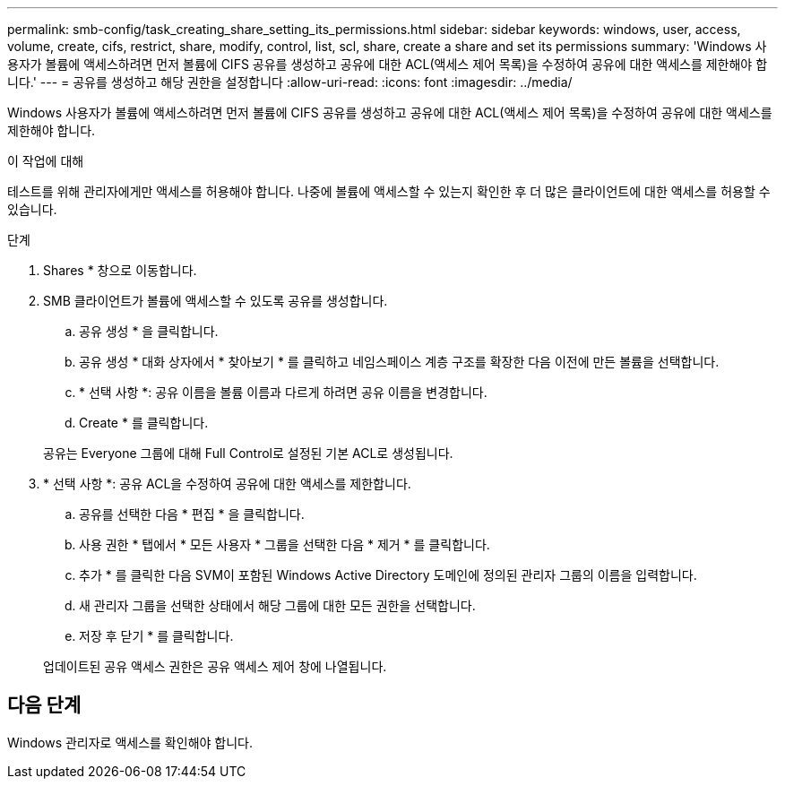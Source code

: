 ---
permalink: smb-config/task_creating_share_setting_its_permissions.html 
sidebar: sidebar 
keywords: windows, user, access, volume, create, cifs, restrict, share, modify, control, list, scl, share, create a share and set its permissions 
summary: 'Windows 사용자가 볼륨에 액세스하려면 먼저 볼륨에 CIFS 공유를 생성하고 공유에 대한 ACL(액세스 제어 목록)을 수정하여 공유에 대한 액세스를 제한해야 합니다.' 
---
= 공유를 생성하고 해당 권한을 설정합니다
:allow-uri-read: 
:icons: font
:imagesdir: ../media/


[role="lead"]
Windows 사용자가 볼륨에 액세스하려면 먼저 볼륨에 CIFS 공유를 생성하고 공유에 대한 ACL(액세스 제어 목록)을 수정하여 공유에 대한 액세스를 제한해야 합니다.

.이 작업에 대해
테스트를 위해 관리자에게만 액세스를 허용해야 합니다. 나중에 볼륨에 액세스할 수 있는지 확인한 후 더 많은 클라이언트에 대한 액세스를 허용할 수 있습니다.

.단계
. Shares * 창으로 이동합니다.
. SMB 클라이언트가 볼륨에 액세스할 수 있도록 공유를 생성합니다.
+
.. 공유 생성 * 을 클릭합니다.
.. 공유 생성 * 대화 상자에서 * 찾아보기 * 를 클릭하고 네임스페이스 계층 구조를 확장한 다음 이전에 만든 볼륨을 선택합니다.
.. * 선택 사항 *: 공유 이름을 볼륨 이름과 다르게 하려면 공유 이름을 변경합니다.
.. Create * 를 클릭합니다.


+
공유는 Everyone 그룹에 대해 Full Control로 설정된 기본 ACL로 생성됩니다.

. * 선택 사항 *: 공유 ACL을 수정하여 공유에 대한 액세스를 제한합니다.
+
.. 공유를 선택한 다음 * 편집 * 을 클릭합니다.
.. 사용 권한 * 탭에서 * 모든 사용자 * 그룹을 선택한 다음 * 제거 * 를 클릭합니다.
.. 추가 * 를 클릭한 다음 SVM이 포함된 Windows Active Directory 도메인에 정의된 관리자 그룹의 이름을 입력합니다.
.. 새 관리자 그룹을 선택한 상태에서 해당 그룹에 대한 모든 권한을 선택합니다.
.. 저장 후 닫기 * 를 클릭합니다.


+
업데이트된 공유 액세스 권한은 공유 액세스 제어 창에 나열됩니다.





== 다음 단계

Windows 관리자로 액세스를 확인해야 합니다.
